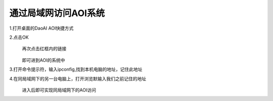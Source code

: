 
通过局域网访问AOI系统
=================================


1.打开桌面的DaoAI AOI快捷方式
    .. image:: ./images/图片1.png
      :scale: 100%
  
2.点击OK
    .. image:: ./images/110.png
      :scale: 80%
  再次点击红框内的链接

    .. image:: ./images/112.png
      :scale: 80%
  即可进到AOI的系统中
    .. image:: ./images/113.png
      :scale: 80%
      
3.打开命令提示符，输入ipconfig,找到本机电脑的地址，记住此地址
    .. image:: ./images/114.png
      :scale: 80%
   
4.在同局域网下的另一台电脑上，打开浏览默输入我们之前记住的地址
    .. image:: ./images/115.png
      :scale: 80%
  进入后即可实现同局域网下的AOI访问
    .. image:: ./images/116.png
      :scale: 80%
